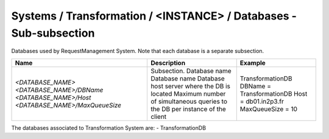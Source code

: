 Systems / Transformation / <INSTANCE> / Databases - Sub-subsection
=====================================================================

Databases used by RequestManagement System. Note that each database is a separate subsection.

+--------------------------------+----------------------------------------------+-----------------------------+
| **Name**                       | **Description**                              | **Example**                 |
+--------------------------------+----------------------------------------------+-----------------------------+
| *<DATABASE_NAME>*              | Subsection. Database name                    | TransformationDB            |
| *<DATABASE_NAME>/DBName*       | Database name                                | DBName = TransformationDB   |
| *<DATABASE_NAME>/Host*         | Database host server where the DB is located | Host = db01.in2p3.fr        |
| *<DATABASE_NAME>/MaxQueueSize* | Maximum number of simultaneous queries to    | MaxQueueSize = 10           |
|                                | the DB per instance of the client            |                             |
+--------------------------------+----------------------------------------------+-----------------------------+

The databases associated to Transformation System are:
- TransformationDB